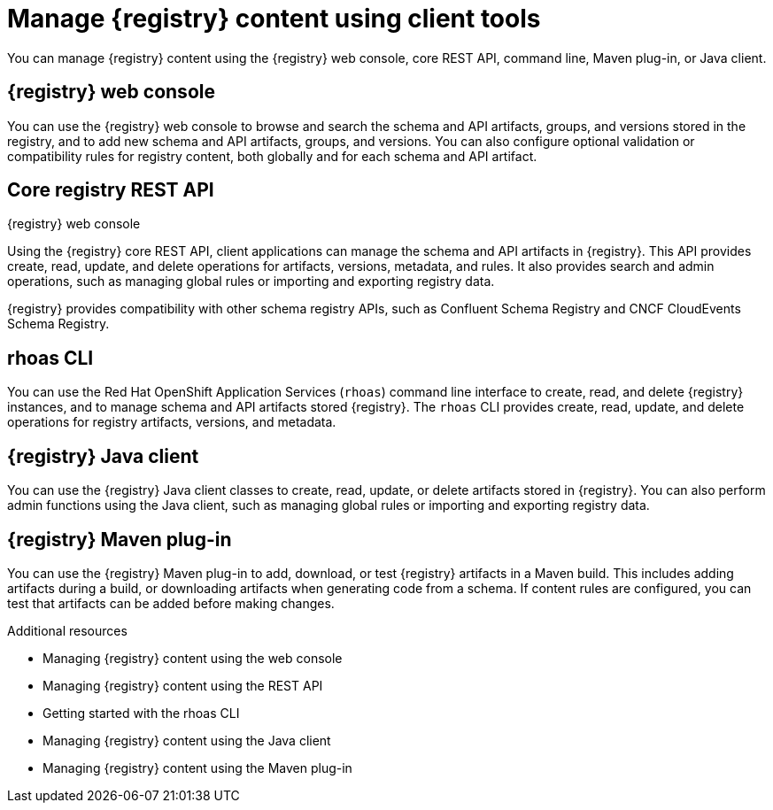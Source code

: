 // Metadata created by nebel

[id="registry-console_{context}"]
= Manage {registry} content using client tools

[role="_abstract"]
You can manage {registry} content using the {registry} web console, core REST API, command line, Maven plug-in, or Java client.
 
== {registry} web console
You can use the {registry} web console to browse and search the schema and API artifacts, groups, and versions stored in the registry, and to add new schema and API artifacts, groups, and versions. You can also configure optional validation or compatibility rules for registry content, both globally and for each schema and API artifact.  

.{registry} web console
ifdef::apicurio-registry,rh-service-registry[]
image::images/getting-started/registry-web-console.png[{registry} web console]
endif::[]
ifdef::rh-openshift-sr[]
image::../_images/introduction/registry-web-console.png[{registry} web console]
endif::[]

== Core registry REST API
Using the {registry} core REST API, client applications can manage the schema and API artifacts in {registry}. This API provides create, read, update, and delete operations for artifacts, versions, metadata, and rules. It also provides search and admin operations, such as managing global rules or importing and exporting registry data.

{registry} provides compatibility with other schema registry APIs, such as Confluent Schema Registry and CNCF CloudEvents Schema Registry.

== rhoas CLI
You can use the Red Hat OpenShift Application Services (`rhoas`) command line interface to create, read, and delete {registry} instances, and to manage schema and API artifacts stored {registry}. The `rhoas` CLI provides create, read, update, and delete operations for registry artifacts, versions, and metadata.

== {registry} Java client
You can use the {registry} Java client classes to create, read, update, or delete artifacts stored in {registry}. You can also perform admin functions using the Java client, such as managing global rules or importing and exporting registry data.

== {registry} Maven plug-in
You can use the {registry} Maven plug-in to add, download, or test {registry} artifacts in a Maven build. 
This includes adding artifacts during a build, or downloading artifacts when generating code from a schema. If content rules are configured, you can test that artifacts can be added before making changes. 

[role="_additional-resources"]
.Additional resources

* Managing {registry} content using the web console
* Managing {registry} content using the REST API
* Getting started with the rhoas CLI
* Managing {registry} content using the Java client
* Managing {registry} content using the Maven plug-in
